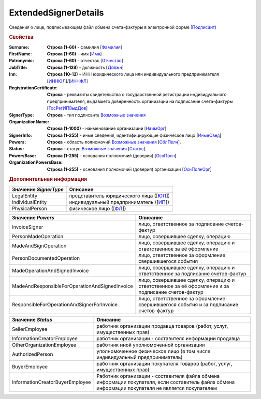 
ExtendedSignerDetails
=====================

Сведения о лице, подписывающем файл обмена счета-фактуры в электронной форме `(Подписант) <https://normativ.kontur.ru/document?moduleId=1&documentId=328588&rangeId=242170>`_

.. rubric:: Свойства

:Surname:
  **Строка (1-60)** - фамилия [`Фамилия <https://normativ.kontur.ru/document?moduleId=1&documentId=328588&rangeId=239858>`_]

:FirstName:
  **Строка (1-60)** - имя [`Имя <https://normativ.kontur.ru/document?moduleId=1&documentId=328588&rangeId=239860>`_]

:Patronymic:
  **Строка (1-60)** - отчество [`Отчество <https://normativ.kontur.ru/document?moduleId=1&documentId=328588&rangeId=239859>`_]

:JobTitle:
  **Строка (1-128)** - должность [`Должн <https://normativ.kontur.ru/document?moduleId=1&documentId=328588&rangeId=242173>`_]

:Inn:
  **Строка (10-12)** - ИНН юридического лица или индивидуального предпринимателя [`ИННЮЛ <https://normativ.kontur.ru/document?moduleId=1&documentId=328588&rangeId=242174>`_]/[`ИННФЛ <https://normativ.kontur.ru/document?moduleId=1&documentId=328588&rangeId=242177>`_]

:RegistrationCertificate:
  **Строка** - реквизиты свидетельства о государственной регистрации индивидуального предпринимателя, выдавшего доверенность организации на подписание счета-фактуры [`ГосРегИПВыдДов <https://normativ.kontur.ru/document?moduleId=1&documentId=328588&rangeId=242178>`_]

:SignerType:
  **Строка** - тип подписанта |ExtendedSignerDetails-SignerType|_

:OrganizationName:
  **Строка (1-1000)** - наименование организации [`НаимОрг <https://normativ.kontur.ru/document?moduleId=1&documentId=328588&rangeId=242182>`_]

:SignerInfo:
  **Строка (1-255)** - иные сведения, идентифицирующие физическое лицо [`ИныеСвед <https://normativ.kontur.ru/document?moduleId=1&documentId=328588&rangeId=242183>`_]

:Powers:
  **Строка** - область полномочий |ExtendedSignerDetails-Powers|_ [`ОблПолн <https://normativ.kontur.ru/document?moduleId=1&documentId=328588&rangeId=242185>`_].

:Status:
  **Строка** - статус |ExtendedSignerDetails-Status|_ [`Статус <https://normativ.kontur.ru/document?moduleId=1&documentId=328588&rangeId=242186>`_].

:PowersBase:
  **Строка (1-255)** - основания полномочий (доверия) [`ОснПолн <https://normativ.kontur.ru/document?moduleId=1&documentId=328588&rangeId=242187>`_]

:OrganizationPowersBase:
  **Строка (1-255)** - основания полномочий (доверия) организации [`ОснПолнОрг <https://normativ.kontur.ru/document?moduleId=1&documentId=328588&rangeId=242188>`_]


.. rubric:: Дополнительная информация

.. |ExtendedSignerDetails-SignerType| replace:: Возможные значения
.. _ExtendedSignerDetails-SignerType:

===================== ===============================
Значение *SignerType* Описание
===================== ===============================
LegalEntity           представитель юридического лица ([`ЮЛ <https://normativ.kontur.ru/document?moduleId=1&documentId=328588&rangeId=242181>`_])
IndividualEntity      индивидуальный предприниматель ([`ИП <https://normativ.kontur.ru/document?moduleId=1&documentId=328588&rangeId=242180>`_])
PhysicalPerson        физическое лицо ([`ФЛ <https://normativ.kontur.ru/document?moduleId=1&documentId=328588&rangeId=242179>`_])
===================== ===============================

.. |ExtendedSignerDetails-Powers| replace:: Возможные значения
.. _ExtendedSignerDetails-Powers:

============================================== =================================================================================================
Значение *Powers*                              Описание
============================================== =================================================================================================
InvoiceSigner                                  лицо, ответственное за подписание счетов-фактур
PersonMadeOperation                            лицо, совершившее сделку, операцию
MadeAndSignOperation                           лицо, совершившее сделку, операцию и ответственное за её оформление
PersonDocumentedOperation                      лицо, ответственное за оформление свершившегося события
MadeOperationAndSignedInvoice                  лицо, совершившее сделку, операцию и ответственное за подписание счетов-фактур
MadeAndResponsibleForOperationAndSignedInvoice лицо, совершившее сделку, операцию и ответственное за её оформление и за подписание счетов-фактур
ResponsibleForOperationAndSignerForInvoice     лицо, ответственное за оформление свершившегося события и за подписание счетов-фактур
============================================== =================================================================================================

.. |ExtendedSignerDetails-Status| replace:: Возможные значения
.. _ExtendedSignerDetails-Status:

=============================== ===========================================================================
Значение *Status*               Описание
=============================== ===========================================================================
SellerEmployee                  работник организации продавца товаров (работ, услуг, имущественных прав)
InformationCreatorEmployee      работник организации - составителя информации продавца
OtherOrganizationEmployee       работник иной уполномоченной организации
AuthorizedPerson                уполномоченное физическое лицо (в том числе индивидуальный предприниматель)
BuyerEmployee                   работник организации покупателя товаров (работ, услуг, имущественных прав)
InformationCreatorBuyerEmployee Работник организации - составителя файла обмена информации покупателя, если составитель файла обмена информации покупателя не является покупателем
=============================== ===========================================================================
